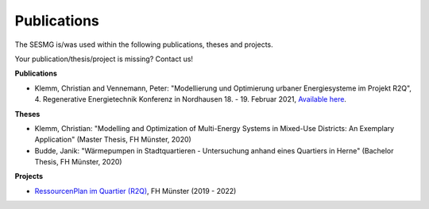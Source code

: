 Publications
*************************************************

The SESMG is/was used within the following publications, theses and projects. 

Your publication/thesis/project is missing? Contact us!

**Publications**

- Klemm, Christian and Vennemann, Peter: "Modellierung und Optimierung urbaner Energiesysteme im Projekt R2Q", 4. Regenerative Energietechnik Konferenz in Nordhausen 18. - 19. Februar 2021, `Available here <https://www.hs-nordhausen.de/fileadmin/daten/fb_ing/inret/PDFs/tagungsband_retcon21_web_aa3__1_.pdf>`_.

**Theses**

- Klemm, Christian: "Modelling and Optimization of Multi-Energy Systems in Mixed-Use Districts: An Exemplary Application" (Master Thesis, FH Münster, 2020)

- Budde, Janik: "Wärmepumpen in Stadtquartieren - Untersuchung anhand eines Quartiers in Herne" (Bachelor Thesis, FH Münster, 2020)



**Projects**

- `RessourcenPlan im Quartier (R2Q) <http://fh-muenster.de/r2q>`_, FH Münster (2019 - 2022)
